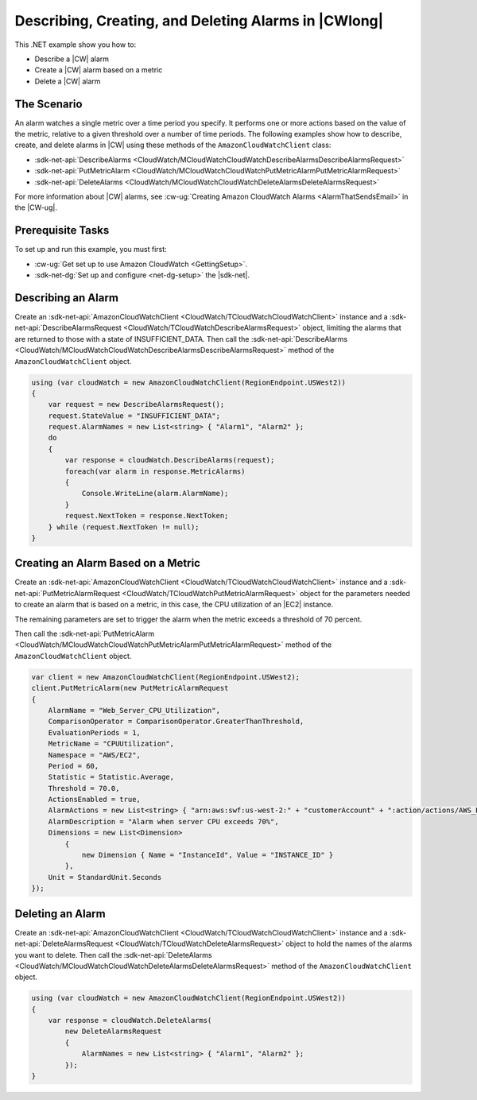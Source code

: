 .. Copyright 2010-2017 Amazon.com, Inc. or its affiliates. All Rights Reserved.

   This work is licensed under a Creative Commons Attribution-NonCommercial-ShareAlike 4.0
   International License (the "License"). You may not use this file except in compliance with the
   License. A copy of the License is located at http://creativecommons.org/licenses/by-nc-sa/4.0/.

   This file is distributed on an "AS IS" BASIS, WITHOUT WARRANTIES OR CONDITIONS OF ANY KIND,
   either express or implied. See the License for the specific language governing permissions and
   limitations under the License.

.. _cloudwatch-examples-creating-alarms:


#####################################################
Describing, Creating, and Deleting Alarms in |CWlong|
#####################################################

.. meta::
   :description: Use this .NET code example to learn how to describe alarms in Amazon CloudWatch.
   :keywords: AWS SDK for .NET examples, CloudWatch alarms


This .NET example show you how to:

* Describe a |CW| alarm
* Create a |CW| alarm based on a metric
* Delete a |CW| alarm

.. _cloudwatch-creating-alarms-examples:

The Scenario
============

An alarm watches a single metric over a time period you specify. It performs one or more actions
based on the value of the metric, relative to a given threshold over a number of time periods. The
following examples show how to describe, create, and delete alarms
in |CW| using these methods of the ``AmazonCloudWatchClient``
class:

* :sdk-net-api:`DescribeAlarms <CloudWatch/MCloudWatchCloudWatchDescribeAlarmsDescribeAlarmsRequest>`
* :sdk-net-api:`PutMetricAlarm <CloudWatch/MCloudWatchCloudWatchPutMetricAlarmPutMetricAlarmRequest>`
* :sdk-net-api:`DeleteAlarms <CloudWatch/MCloudWatchCloudWatchDeleteAlarmsDeleteAlarmsRequest>`

For more information about |CW| alarms, see
:cw-ug:`Creating Amazon CloudWatch Alarms <AlarmThatSendsEmail>`
in the |CW-ug|.

.. _cloudwatch-describe-alarms-prerequisites:

Prerequisite Tasks
==================

To set up and run this example, you must first:

* :cw-ug:`Get set up to use Amazon CloudWatch <GettingSetup>`.
* :sdk-net-dg:`Set up and configure <net-dg-setup>` the |sdk-net|.

.. _cloudwatch-example-describing-alarms:

Describing an Alarm
===================

Create an :sdk-net-api:`AmazonCloudWatchClient <CloudWatch/TCloudWatchCloudWatchClient>` instance and a
:sdk-net-api:`DescribeAlarmsRequest <CloudWatch/TCloudWatchDescribeAlarmsRequest>` object,
limiting the alarms that are returned to those with a state of INSUFFICIENT_DATA. Then call the
:sdk-net-api:`DescribeAlarms <CloudWatch/MCloudWatchCloudWatchDescribeAlarmsDescribeAlarmsRequest>`
method of the ``AmazonCloudWatchClient`` object.

.. code-block:: c#

        using (var cloudWatch = new AmazonCloudWatchClient(RegionEndpoint.USWest2))
        {
            var request = new DescribeAlarmsRequest();
            request.StateValue = "INSUFFICIENT_DATA";
            request.AlarmNames = new List<string> { "Alarm1", "Alarm2" };
            do
            {
                var response = cloudWatch.DescribeAlarms(request);
                foreach(var alarm in response.MetricAlarms)
                {
                    Console.WriteLine(alarm.AlarmName);
                }
                request.NextToken = response.NextToken;
            } while (request.NextToken != null);
        }

.. _cloudwatch-example-creating-alarms-metric:

Creating an Alarm Based on a Metric
===================================

Create an :sdk-net-api:`AmazonCloudWatchClient <CloudWatch/TCloudWatchCloudWatchClient>` instance and a
:sdk-net-api:`PutMetricAlarmRequest <CloudWatch/TCloudWatchPutMetricAlarmRequest>` object for the parameters
needed to create an alarm that is based on a metric, in this case, the CPU utilization of an |EC2| instance.

The remaining parameters are set to trigger the alarm when the metric exceeds a threshold of 70 percent.

Then call the :sdk-net-api:`PutMetricAlarm <CloudWatch/MCloudWatchCloudWatchPutMetricAlarmPutMetricAlarmRequest>`
method of the ``AmazonCloudWatchClient`` object.

.. code-block:: C#

            var client = new AmazonCloudWatchClient(RegionEndpoint.USWest2);
            client.PutMetricAlarm(new PutMetricAlarmRequest
            {
                AlarmName = "Web_Server_CPU_Utilization",
                ComparisonOperator = ComparisonOperator.GreaterThanThreshold,
                EvaluationPeriods = 1,
                MetricName = "CPUUtilization",
                Namespace = "AWS/EC2",
                Period = 60,
                Statistic = Statistic.Average,
                Threshold = 70.0,
                ActionsEnabled = true,
                AlarmActions = new List<string> { "arn:aws:swf:us-west-2:" + "customerAccount" + ":action/actions/AWS_EC2.InstanceId.Reboot/1.0" },
                AlarmDescription = "Alarm when server CPU exceeds 70%",
                Dimensions = new List<Dimension>
                    {
                        new Dimension { Name = "InstanceId", Value = "INSTANCE_ID" }
                    },
                Unit = StandardUnit.Seconds
            });

.. _cloudwatch-example-deleting-alarms:

Deleting an Alarm
=================

Create an :sdk-net-api:`AmazonCloudWatchClient <CloudWatch/TCloudWatchCloudWatchClient>` instance and
a :sdk-net-api:`DeleteAlarmsRequest <CloudWatch/TCloudWatchDeleteAlarmsRequest>` object to hold the
names of the alarms you want to delete. Then call the :sdk-net-api:`DeleteAlarms <CloudWatch/MCloudWatchCloudWatchDeleteAlarmsDeleteAlarmsRequest>`
method of the ``AmazonCloudWatchClient`` object.

.. code-block:: c#

            using (var cloudWatch = new AmazonCloudWatchClient(RegionEndpoint.USWest2))
            {
                var response = cloudWatch.DeleteAlarms(
                    new DeleteAlarmsRequest
                    {
                        AlarmNames = new List<string> { "Alarm1", "Alarm2" };
                    });
            }

